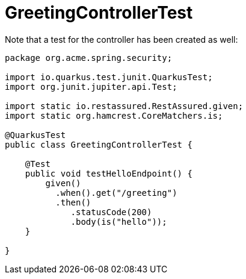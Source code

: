 ifdef::context[:parent-context: {context}]
[id="greetingcontrollertest_{context}"]
= GreetingControllerTest
:context: greetingcontrollertest

Note that a test for the controller has been created as well:

[source,java]
----
package org.acme.spring.security;

import io.quarkus.test.junit.QuarkusTest;
import org.junit.jupiter.api.Test;

import static io.restassured.RestAssured.given;
import static org.hamcrest.CoreMatchers.is;

@QuarkusTest
public class GreetingControllerTest {

    @Test
    public void testHelloEndpoint() {
        given()
          .when().get("/greeting")
          .then()
             .statusCode(200)
             .body(is("hello"));
    }

}
----


ifdef::parent-context[:context: {parent-context}]
ifndef::parent-context[:!context:]